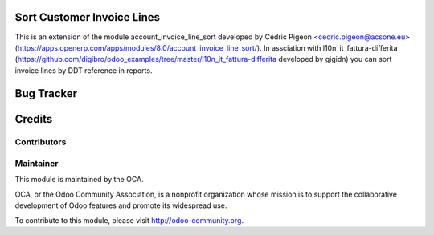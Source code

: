 Sort Customer Invoice Lines
============================

This is an extension of the module account_invoice_line_sort developed by Cédric Pigeon <cedric.pigeon@acsone.eu>
(https://apps.openerp.com/apps/modules/8.0/account_invoice_line_sort/).
In assciation with l10n_it_fattura-differita
(https://github.com/digibro/odoo_examples/tree/master/l10n_it_fattura-differita developed by gigidn)
you can sort invoice lines by DDT reference in reports.


Bug Tracker
===========



Credits
=======

Contributors
------------

Maintainer
----------

.. image:: http://odoo-community.org/logo.png
   :alt: Odoo Community Association
   :target: http://odoo-community.org

This module is maintained by the OCA.

OCA, or the Odoo Community Association, is a nonprofit organization whose mission is to support the collaborative development of Odoo features and promote its widespread use.

To contribute to this module, please visit http://odoo-community.org.
